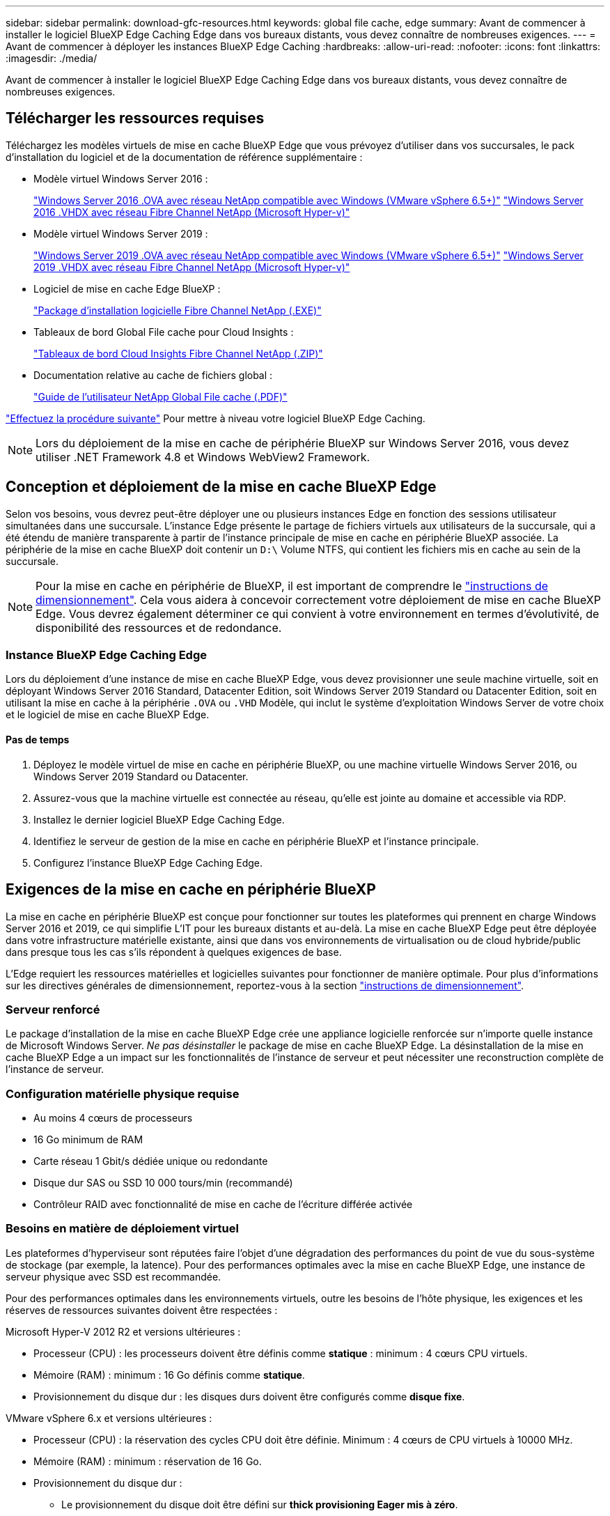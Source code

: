 ---
sidebar: sidebar 
permalink: download-gfc-resources.html 
keywords: global file cache, edge 
summary: Avant de commencer à installer le logiciel BlueXP Edge Caching Edge dans vos bureaux distants, vous devez connaître de nombreuses exigences. 
---
= Avant de commencer à déployer les instances BlueXP Edge Caching
:hardbreaks:
:allow-uri-read: 
:nofooter: 
:icons: font
:linkattrs: 
:imagesdir: ./media/


[role="lead"]
Avant de commencer à installer le logiciel BlueXP Edge Caching Edge dans vos bureaux distants, vous devez connaître de nombreuses exigences.



== Télécharger les ressources requises

Téléchargez les modèles virtuels de mise en cache BlueXP Edge que vous prévoyez d'utiliser dans vos succursales, le pack d'installation du logiciel et de la documentation de référence supplémentaire :

* Modèle virtuel Windows Server 2016 :
+
https://repo.cloudsync.netapp.com/gfc/2k16-2_3_0-55.zip["Windows Server 2016 .OVA avec réseau NetApp compatible avec Windows (VMware vSphere 6.5+)"^]
https://repo.cloudsync.netapp.com/gfc/2k16_GFC_2_3_0_55IMAGE.zip["Windows Server 2016 .VHDX avec réseau Fibre Channel NetApp (Microsoft Hyper-v)"^]

* Modèle virtuel Windows Server 2019 :
+
https://repo.cloudsync.netapp.com/gfc/2k19-2_3_0-55.zip["Windows Server 2019 .OVA avec réseau NetApp compatible avec Windows (VMware vSphere 6.5+)"^]
https://repo.cloudsync.netapp.com/gfc/2k19_GFC_2_3_0_55IMAGE.zip["Windows Server 2019 .VHDX avec réseau Fibre Channel NetApp (Microsoft Hyper-v)"^]

* Logiciel de mise en cache Edge BlueXP :
+
https://repo.cloudsync.netapp.com/gfc/GFC-2-3-0-55-Release.exe["Package d'installation logicielle Fibre Channel NetApp (.EXE)"^]

* Tableaux de bord Global File cache pour Cloud Insights :
+
https://repo.cloudsync.netapp.com/gfc/ci-gfc-dashboards.zip["Tableaux de bord Cloud Insights Fibre Channel NetApp (.ZIP)"]

* Documentation relative au cache de fichiers global :
+
https://repo.cloudsync.netapp.com/gfc/Global%20File%20Cache%202.3.0%20User%20Guide.pdf["Guide de l'utilisateur NetApp Global File cache (.PDF)"^]



link:task-deploy-gfc-edge-instances.html#update-bluexp-edge-caching-edge-software["Effectuez la procédure suivante"] Pour mettre à niveau votre logiciel BlueXP Edge Caching.


NOTE: Lors du déploiement de la mise en cache de périphérie BlueXP sur Windows Server 2016, vous devez utiliser .NET Framework 4.8 et Windows WebView2 Framework.



== Conception et déploiement de la mise en cache BlueXP Edge

Selon vos besoins, vous devrez peut-être déployer une ou plusieurs instances Edge en fonction des sessions utilisateur simultanées dans une succursale. L'instance Edge présente le partage de fichiers virtuels aux utilisateurs de la succursale, qui a été étendu de manière transparente à partir de l'instance principale de mise en cache en périphérie BlueXP associée. La périphérie de la mise en cache BlueXP doit contenir un `D:\` Volume NTFS, qui contient les fichiers mis en cache au sein de la succursale.


NOTE: Pour la mise en cache en périphérie de BlueXP, il est important de comprendre le link:concept-before-you-begin-to-deploy-gfc.html#sizing-guidelines["instructions de dimensionnement"]. Cela vous aidera à concevoir correctement votre déploiement de mise en cache BlueXP Edge. Vous devrez également déterminer ce qui convient à votre environnement en termes d'évolutivité, de disponibilité des ressources et de redondance.



=== Instance BlueXP Edge Caching Edge

Lors du déploiement d'une instance de mise en cache BlueXP Edge, vous devez provisionner une seule machine virtuelle, soit en déployant Windows Server 2016 Standard, Datacenter Edition, soit Windows Server 2019 Standard ou Datacenter Edition, soit en utilisant la mise en cache à la périphérie `.OVA` ou `.VHD` Modèle, qui inclut le système d'exploitation Windows Server de votre choix et le logiciel de mise en cache BlueXP Edge.



==== Pas de temps

. Déployez le modèle virtuel de mise en cache en périphérie BlueXP, ou une machine virtuelle Windows Server 2016, ou Windows Server 2019 Standard ou Datacenter.
. Assurez-vous que la machine virtuelle est connectée au réseau, qu'elle est jointe au domaine et accessible via RDP.
. Installez le dernier logiciel BlueXP Edge Caching Edge.
. Identifiez le serveur de gestion de la mise en cache en périphérie BlueXP et l'instance principale.
. Configurez l'instance BlueXP Edge Caching Edge.




== Exigences de la mise en cache en périphérie BlueXP

La mise en cache en périphérie BlueXP est conçue pour fonctionner sur toutes les plateformes qui prennent en charge Windows Server 2016 et 2019, ce qui simplifie L'IT pour les bureaux distants et au-delà. La mise en cache BlueXP Edge peut être déployée dans votre infrastructure matérielle existante, ainsi que dans vos environnements de virtualisation ou de cloud hybride/public dans presque tous les cas s'ils répondent à quelques exigences de base.

L'Edge requiert les ressources matérielles et logicielles suivantes pour fonctionner de manière optimale. Pour plus d'informations sur les directives générales de dimensionnement, reportez-vous à la section link:concept-before-you-begin-to-deploy-gfc.html#sizing-guidelines["instructions de dimensionnement"].



=== Serveur renforcé

Le package d'installation de la mise en cache BlueXP Edge crée une appliance logicielle renforcée sur n'importe quelle instance de Microsoft Windows Server. _Ne pas désinstaller_ le package de mise en cache BlueXP Edge. La désinstallation de la mise en cache BlueXP Edge a un impact sur les fonctionnalités de l'instance de serveur et peut nécessiter une reconstruction complète de l'instance de serveur.



=== Configuration matérielle physique requise

* Au moins 4 cœurs de processeurs
* 16 Go minimum de RAM
* Carte réseau 1 Gbit/s dédiée unique ou redondante
* Disque dur SAS ou SSD 10 000 tours/min (recommandé)
* Contrôleur RAID avec fonctionnalité de mise en cache de l'écriture différée activée




=== Besoins en matière de déploiement virtuel

Les plateformes d'hyperviseur sont réputées faire l'objet d'une dégradation des performances du point de vue du sous-système de stockage (par exemple, la latence). Pour des performances optimales avec la mise en cache BlueXP Edge, une instance de serveur physique avec SSD est recommandée.

Pour des performances optimales dans les environnements virtuels, outre les besoins de l'hôte physique, les exigences et les réserves de ressources suivantes doivent être respectées :

Microsoft Hyper-V 2012 R2 et versions ultérieures :

* Processeur (CPU) : les processeurs doivent être définis comme *statique* : minimum : 4 cœurs CPU virtuels.
* Mémoire (RAM) : minimum : 16 Go définis comme *statique*.
* Provisionnement du disque dur : les disques durs doivent être configurés comme *disque fixe*.


VMware vSphere 6.x et versions ultérieures :

* Processeur (CPU) : la réservation des cycles CPU doit être définie. Minimum : 4 cœurs de CPU virtuels à 10000 MHz.
* Mémoire (RAM) : minimum : réservation de 16 Go.
* Provisionnement du disque dur :
+
** Le provisionnement du disque doit être défini sur *thick provisioning Eager mis à zéro*.
** Les partages de disque dur doivent être définis sur *High*.
** Devices.hotplug doit être défini sur *False* à l'aide du client vSphere pour empêcher Microsoft Windows de présenter les lecteurs de cache BlueXP Edge comme amovibles.


* Mise en réseau : l'interface réseau doit être définie sur *VMXNET3* (peut nécessiter VM Tools).


Edge s'exécute sur Windows Server 2016 et 2019. La plate-forme de virtualisation doit donc prendre en charge le système d'exploitation, ainsi que l'intégration avec des utilitaires améliorant les performances du système d'exploitation invité de la machine virtuelle et la gestion de la machine virtuelle, tels que VM Tools.



=== Exigences de dimensionnement des partitions

* C:\ - 250 Go minimum (volume système/de démarrage)
* D:\ - 1 To minimum (volume de données distinct pour le cache de fichiers intelligent Global File cache*)


*La taille minimale est de deux fois le jeu de données actif. Le volume de cache (D:\) peut être étendu et n'est restreint que par les limitations du système de fichiers NTFS de Microsoft Windows.



=== Configuration requise pour le disque de cache de fichiers intelligent de NetApp Global File cache

La latence du disque du disque du cache de fichiers intelligent Global File cache (D:\) doit offrir une latence moyenne d'E/S < 0,5 ms et un débit de 1 IOPS par utilisateur simultané.

Pour plus d'informations, reportez-vous à la section https://repo.cloudsync.netapp.com/gfc/Global%20File%20Cache%202.3.0%20User%20Guide.pdf["Guide de l'utilisateur NetApp Global File cache"^].



=== Mise en réseau

* Pare-feu : les ports TCP doivent être autorisés entre les instances BlueXP Edge Caching et Management Server et Core.
+
Ports TCP de mise en cache BlueXP Edge : 443 (HTTPS - LMS), 6618 - 6630.

* Les périphériques d'optimisation réseau (tels que Riverbed Steelhead) doivent être configurés pour permettre la mise en cache des ports spécifiques BlueXP Edge (TCP 6618-6630).




=== Bonnes pratiques en matière d'applications et de postes de travail client

La mise en cache à la périphérie BlueXP s'intègre de manière transparente dans les environnements du client. Les utilisateurs peuvent ainsi accéder aux données centralisées via leurs postes de travail clients et exécuter des applications d'entreprise. La mise en cache BlueXP Edge permet d'accéder aux données via un mappage de disque direct ou un espace de noms DFS. Pour plus d'informations sur la structure de mise en cache à la périphérie BlueXP, la mise en cache intelligente des fichiers et les principaux aspects du logiciel, consultez le link:concept-before-you-begin-to-deploy-gfc.html["Avant de commencer à déployer la mise en cache BlueXP Edge"^] section.

Pour garantir une expérience et des performances optimales, il est important de respecter les exigences et les meilleures pratiques du client Microsoft Windows, comme indiqué dans le Guide de l'utilisateur Global File cache. Cela s'applique à toutes les versions de Microsoft Windows.

Pour plus d'informations, reportez-vous à la section https://repo.cloudsync.netapp.com/gfc/Global%20File%20Cache%202.3.0%20User%20Guide.pdf["Guide de l'utilisateur NetApp Global File cache"^].



=== Meilleures pratiques relatives aux pare-feu et à l'antivirus

La mise en cache BlueXP Edge déploie des efforts raisonnables pour vérifier que les suites d'applications antivirus les plus courantes sont compatibles avec Global File cache. Toutefois, NetApp ne peut garantir et n'est pas responsable des incompatibilités ou des problèmes de performance causés par ces programmes, ou encore des mises à jour, des Service Packs ou des modifications qui leur sont associés.

NetApp ne recommande pas l'installation ni l'application de solutions de surveillance ou antivirus sur les instances activées pour la mise en cache en périphérie BlueXP (Core ou Edge). Si une solution doit être installée, par choix ou selon des règles, les meilleures pratiques et recommandations suivantes doivent être appliquées. Pour les suites antivirus courantes, consultez l'Annexe A dans le https://repo.cloudsync.netapp.com/gfc/Global%20File%20Cache%202.3.0%20User%20Guide.pdf["Guide de l'utilisateur NetApp Global File cache"^].



=== Paramètres du pare-feu

* Pare-feu Microsoft :
+
** Conserver les paramètres de pare-feu par défaut.
** Recommandation : laissez les paramètres et services du pare-feu Microsoft au paramètre par défaut OFF et ne le démarrez pas pour les instances de mise en cache en périphérie BlueXP standard.
** Recommandation : laissez LES paramètres et les services de pare-feu Microsoft sur ACTIVÉ par défaut et démarré pour les instances Edge qui exécutent également le rôle Domain Controller.


* Pare-feu d'entreprise :
+
** L'instance principale de mise en cache en périphérie BlueXP écoute les ports TCP 6618-6630, assurez-vous que les instances Edge de mise en cache en périphérie BlueXP peuvent se connecter à ces ports TCP.
** Les instances de mise en cache BlueXP Edge requièrent des communications vers le serveur de gestion de la mise en cache BlueXP Edge sur le port TCP 443 (HTTPS).


* Les solutions/périphériques d'optimisation réseau doivent être configurés pour permettre la mise en cache directe de BlueXP Edge via des ports spécifiques.




=== Meilleures pratiques anti-virus

NetApp a testé les produits antivirus les plus utilisés, notamment Cylance, McAfee, Symantec, Sophos, Trend micro, Kaspersky, Crowd Strike, Cisco AMP, Tannium et Windows Defender à utiliser avec la mise en cache BlueXP Edge. Le logiciel antivirus doit être certifié par NetApp et il n'est pris en charge que s'il est configuré avec la liste d'exclusion appropriée. Reportez-vous à l'annexe A du https://repo.cloudsync.netapp.com/gfc/Global%20File%20Cache%202.3.0%20User%20Guide.pdf["Guide de l'utilisateur NetApp Global File cache"^]


NOTE: L'ajout d'un antivirus à une appliance Edge peut avoir un impact de 10 à 20 % sur les performances des utilisateurs.

Pour plus d'informations, reportez-vous à la section https://repo.cloudsync.netapp.com/gfc/Global%20File%20Cache%202.3.0%20User%20Guide.pdf["Guide de l'utilisateur NetApp Global File cache"^].



==== Configurez les exclusions

Les logiciels antivirus ou d'autres utilitaires d'indexation ou d'analyse tiers ne doivent jamais analyser le lecteur D:\ sur l'instance Edge. Ces analyses du lecteur de serveur Edge D:\ entraînent de nombreuses demandes ouvertes de fichiers pour l'intégralité de l'espace de noms de cache. Cela permet d'effectuer des fœtus en fichiers via le WAN vers tous les serveurs de fichiers optimisés dans le data Center. Une inondation de la connexion WAN et une charge inutile sur l'instance Edge se produisent, ce qui entraîne une dégradation des performances.

Outre le disque D:\, les répertoires et processus de mise en cache BlueXP Edge suivants doivent généralement être exclus de toutes les applications antivirus :

* `C:\Program Files\TalonFAST\`
* `C:\Program Files\TalonFAST\Bin\LMClientService.exe`
* `C:\Program Files\TalonFAST\Bin\LMServerService.exe`
* `C:\Program Files\TalonFAST\Bin\Optimus.exe`
* `C:\Program Files\TalonFAST\Bin\tafsexport.exe`
* `C:\Program Files\TalonFAST\Bin\tafsutils.exe`
* `C:\Program Files\TalonFAST\Bin\tapp.exe`
* `C:\Program Files\TalonFAST\Bin\TappN.exe`
* `C:\Program Files\TalonFAST\Bin\FTLSummaryGenerator.exe`
* 'C:\Program Files\TlonFAST\Bin\GfcCIAgentService.exe'
* `C:\Program Files\TalonFAST\Bin\RFASTSetupWizard.exe`
* `C:\Program Files\TalonFAST\Bin\TService.exe`
* `C:\Program Files\TalonFAST\Bin\tum.exe`
* `C:\Program Files\TalonFAST\FastDebugLogs\`
* `C:\Windows\System32\drivers\tfast.sys`
* `\\?\TafsMtPt:\` ou `\\?\TafsMtPt*`
* `\Device\TalonCacheFS\`
* `\\?\GLOBALROOT\Device\TalonCacheFS\`
* `\\?\GLOBALROOT\Device\TalonCacheFS\*`




== Politique de support NetApp

Les instances de mise en cache BlueXP Edge ont été spécialement conçues en tant qu'application principale s'exécutant sur une plateforme Windows Server 2016 et 2019. La mise en cache BlueXP Edge requiert un accès prioritaire aux ressources de la plateforme, par exemple le disque, la mémoire, les interfaces réseau et peuvent avoir des exigences élevées sur ces ressources. Les déploiements virtuels requièrent des réservations pour la mémoire/CPU et des disques haute performance.

* Pour les déploiements de succursales, les services et applications pris en charge sur le serveur exécutant la mise en cache BlueXP Edge sont limités à :
+
** DNS/DHCP
** Contrôleur de domaine Active Directory (la mise en cache en périphérie BlueXP doit se trouver sur un volume distinct)
** Services d'impression
** Microsoft System Center Configuration Manager (SCCM)
** La mise en cache de BlueXP Edge approuve les agents système côté client et les applications antivirus


* Le support et la maintenance NetApp s'appliquent uniquement à la mise en cache BlueXP Edge.
* Logiciels de productivité de secteur d'activité, généralement très gourmands en ressources, par exemple serveurs de bases de données, serveurs de messagerie, etc. ne sont pas pris en charge.
* Le client doit disposer de tout logiciel de mise en cache en périphérie non BlueXP qui peut être installé sur le serveur exécutant la mise en cache BlueXP Edge :
+
** Si un pack logiciel tiers provoque des conflits de logiciels ou de ressources avec la mise en cache BlueXP Edge ou si les performances sont compromises, l'organisation de support NetApp peut demander au client de désactiver ou de supprimer le logiciel du serveur exécutant la mise en cache BlueXP Edge.
** Le client assume la responsabilité de l'installation, de l'intégration, du support et de la mise à niveau de tout logiciel ajouté au serveur exécutant l'application de mise en cache BlueXP Edge.


* Les utilitaires/agents de gestion des systèmes, tels que les outils antivirus et les agents de licences, peuvent coexister. Toutefois, à l'exception des services et applications pris en charge répertoriés ci-dessus, ces applications ne sont pas prises en charge par la mise en cache BlueXP Edge et les instructions ci-dessus doivent toujours être respectées :
+
** Le client est responsable de l'installation, de l'intégration, de l'assistance et de la mise à niveau de tout logiciel ajouté.
** Si un client installe un pack logiciel tiers qui cause ou est soupçonné d'être à l'origine de conflits de logiciels ou de ressources avec la mise en cache BlueXP Edge ou si les performances sont compromises, le service de support de la mise en cache BlueXP Edge peut désactiver/supprimer le logiciel.




